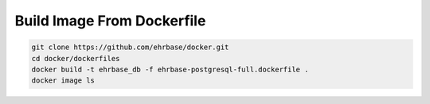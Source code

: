 Build Image From Dockerfile
===========================

.. code-block:: bash

    git clone https://github.com/ehrbase/docker.git
    cd docker/dockerfiles
    docker build -t ehrbase_db -f ehrbase-postgresql-full.dockerfile .
    docker image ls
